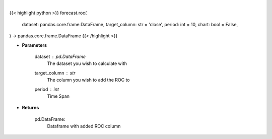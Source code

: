.. role:: python(code)
    :language: python
    :class: highlight

|

.. raw:: html

    <h3>
    > Getting data
    </h3>

{{< highlight python >}}
forecast.roc(
    dataset: pandas.core.frame.DataFrame,
    target_column: str = 'close',
    period: int = 10,
    chart: bool = False,
) -> pandas.core.frame.DataFrame
{{< /highlight >}}

.. raw:: html

    <p>
    A momentum oscillator, which measures the percentage change between the current
    value and the n period past value.
    </p>

* **Parameters**

    dataset : *pd.DataFrame*
        The dataset you wish to calculate with
    target_column : *str*
        The column you wish to add the ROC to
    period : *int*
        Time Span

* **Returns**

    pd.DataFrame:
        Dataframe with added ROC column
